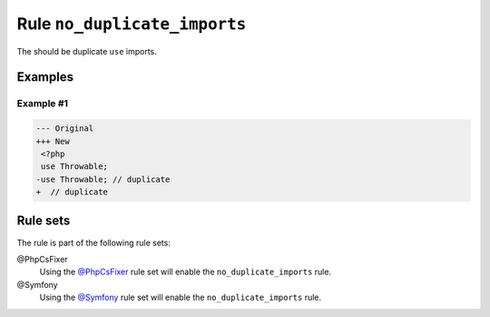 =============================
Rule ``no_duplicate_imports``
=============================

The should be duplicate ``use`` imports.

Examples
--------

Example #1
~~~~~~~~~~

.. code-block:: diff

   --- Original
   +++ New
    <?php
    use Throwable;
   -use Throwable; // duplicate
   +  // duplicate

Rule sets
---------

The rule is part of the following rule sets:

@PhpCsFixer
  Using the `@PhpCsFixer <./../../ruleSets/PhpCsFixer.rst>`_ rule set will enable the ``no_duplicate_imports`` rule.

@Symfony
  Using the `@Symfony <./../../ruleSets/Symfony.rst>`_ rule set will enable the ``no_duplicate_imports`` rule.
